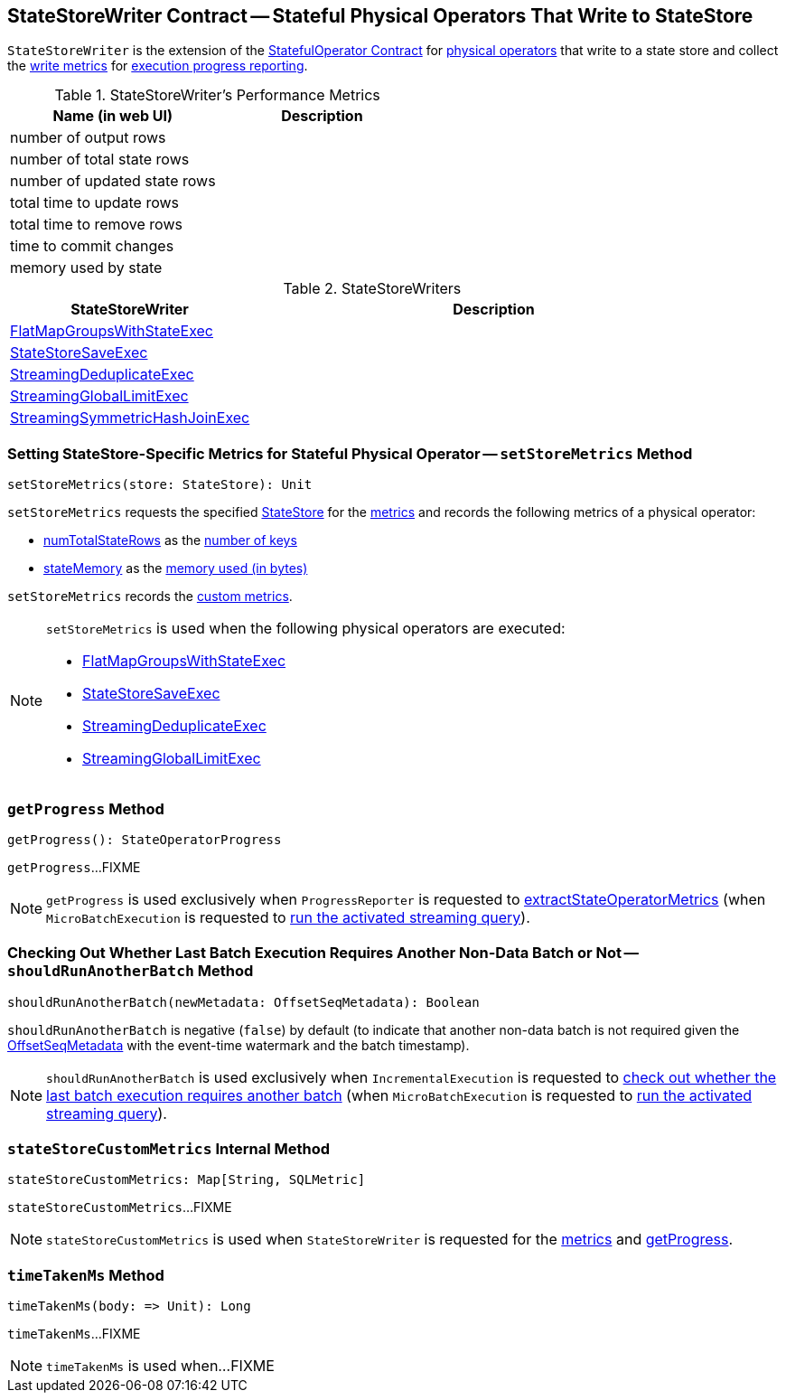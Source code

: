 == [[StateStoreWriter]] StateStoreWriter Contract -- Stateful Physical Operators That Write to StateStore

`StateStoreWriter` is the extension of the <<spark-sql-streaming-StatefulOperator.adoc#, StatefulOperator Contract>> for <<implementations, physical operators>> that write to a state store and collect the <<metrics, write metrics>> for <<getProgress, execution progress reporting>>.

[[metrics]]
.StateStoreWriter's Performance Metrics
[cols="2,2",options="header",width="100%"]
|===
| Name (in web UI)
| Description

| number of output rows
| [[numOutputRows]]

| number of total state rows
| [[numTotalStateRows]]

| number of updated state rows
| [[numUpdatedStateRows]]

| total time to update rows
| [[allUpdatesTimeMs]]

| total time to remove rows
| [[allRemovalsTimeMs]]

| time to commit changes
| [[commitTimeMs]]

| memory used by state
| [[stateMemory]]

|===

[[implementations]]
.StateStoreWriters
[cols="1,2",options="header",width="100%"]
|===
| StateStoreWriter
| Description

| <<spark-sql-streaming-FlatMapGroupsWithStateExec.adoc#, FlatMapGroupsWithStateExec>>
| [[FlatMapGroupsWithStateExec]]

| <<spark-sql-streaming-StateStoreSaveExec.adoc#, StateStoreSaveExec>>
| [[StateStoreSaveExec]]

| <<spark-sql-streaming-StreamingDeduplicateExec.adoc#, StreamingDeduplicateExec>>
| [[StreamingDeduplicateExec]]

| <<spark-sql-streaming-StreamingGlobalLimitExec.adoc#, StreamingGlobalLimitExec>>
| [[StreamingGlobalLimitExec]]

| <<spark-sql-streaming-StreamingSymmetricHashJoinExec.adoc#, StreamingSymmetricHashJoinExec>>
| [[StreamingSymmetricHashJoinExec]]

|===

=== [[setStoreMetrics]] Setting StateStore-Specific Metrics for Stateful Physical Operator -- `setStoreMetrics` Method

[source, scala]
----
setStoreMetrics(store: StateStore): Unit
----

`setStoreMetrics` requests the specified <<spark-sql-streaming-StateStore.adoc#, StateStore>> for the <<spark-sql-streaming-StateStore.adoc#metrics, metrics>> and records the following metrics of a physical operator:

* <<numTotalStateRows, numTotalStateRows>> as the <<spark-sql-streaming-StateStoreMetrics.adoc#numKeys, number of keys>>

* <<stateMemory, stateMemory>> as the <<spark-sql-streaming-StateStoreMetrics.adoc#memoryUsedBytes, memory used (in bytes)>>

`setStoreMetrics` records the <<spark-sql-streaming-StateStoreMetrics.adoc#customMetrics, custom metrics>>.

[NOTE]
====
`setStoreMetrics` is used when the following physical operators are executed:

* <<spark-sql-streaming-FlatMapGroupsWithStateExec.adoc#, FlatMapGroupsWithStateExec>>
* <<spark-sql-streaming-StateStoreSaveExec.adoc#, StateStoreSaveExec>>
* <<spark-sql-streaming-StreamingDeduplicateExec.adoc#, StreamingDeduplicateExec>>
* <<spark-sql-streaming-StreamingGlobalLimitExec.adoc#, StreamingGlobalLimitExec>>
====

=== [[getProgress]] `getProgress` Method

[source, scala]
----
getProgress(): StateOperatorProgress
----

`getProgress`...FIXME

NOTE: `getProgress` is used exclusively when `ProgressReporter` is requested to <<spark-sql-streaming-ProgressReporter.adoc#extractStateOperatorMetrics, extractStateOperatorMetrics>> (when `MicroBatchExecution` is requested to <<spark-sql-streaming-MicroBatchExecution.adoc#runActivatedStream, run the activated streaming query>>).

=== [[shouldRunAnotherBatch]] Checking Out Whether Last Batch Execution Requires Another Non-Data Batch or Not -- `shouldRunAnotherBatch` Method

[source, scala]
----
shouldRunAnotherBatch(newMetadata: OffsetSeqMetadata): Boolean
----

`shouldRunAnotherBatch` is negative (`false`) by default (to indicate that another non-data batch is not required given the <<spark-sql-streaming-OffsetSeqMetadata.adoc#, OffsetSeqMetadata>> with the event-time watermark and the batch timestamp).

NOTE: `shouldRunAnotherBatch` is used exclusively when `IncrementalExecution` is requested to <<spark-sql-streaming-IncrementalExecution.adoc#shouldRunAnotherBatch, check out whether the last batch execution requires another batch>> (when `MicroBatchExecution` is requested to <<spark-sql-streaming-MicroBatchExecution.adoc#runActivatedStream, run the activated streaming query>>).

=== [[stateStoreCustomMetrics]] `stateStoreCustomMetrics` Internal Method

[source, scala]
----
stateStoreCustomMetrics: Map[String, SQLMetric]
----

`stateStoreCustomMetrics`...FIXME

NOTE: `stateStoreCustomMetrics` is used when `StateStoreWriter` is requested for the <<metrics, metrics>> and <<getProgress, getProgress>>.

=== [[timeTakenMs]] `timeTakenMs` Method

[source, scala]
----
timeTakenMs(body: => Unit): Long
----

`timeTakenMs`...FIXME

NOTE: `timeTakenMs` is used when...FIXME
